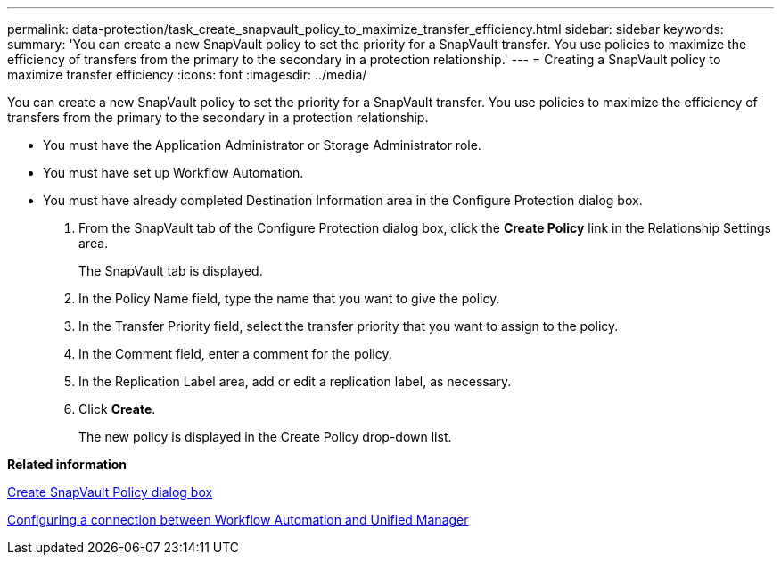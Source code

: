 ---
permalink: data-protection/task_create_snapvault_policy_to_maximize_transfer_efficiency.html
sidebar: sidebar
keywords: 
summary: 'You can create a new SnapVault policy to set the priority for a SnapVault transfer. You use policies to maximize the efficiency of transfers from the primary to the secondary in a protection relationship.'
---
= Creating a SnapVault policy to maximize transfer efficiency
:icons: font
:imagesdir: ../media/

[.lead]
You can create a new SnapVault policy to set the priority for a SnapVault transfer. You use policies to maximize the efficiency of transfers from the primary to the secondary in a protection relationship.

* You must have the Application Administrator or Storage Administrator role.
* You must have set up Workflow Automation.
* You must have already completed Destination Information area in the Configure Protection dialog box.

. From the SnapVault tab of the Configure Protection dialog box, click the *Create Policy* link in the Relationship Settings area.
+
The SnapVault tab is displayed.

. In the Policy Name field, type the name that you want to give the policy.
. In the Transfer Priority field, select the transfer priority that you want to assign to the policy.
. In the Comment field, enter a comment for the policy.
. In the Replication Label area, add or edit a replication label, as necessary.
. Click *Create*.
+
The new policy is displayed in the Create Policy drop-down list.

*Related information*

xref:reference_create_snapvault_policy_dialog_box.adoc[Create SnapVault Policy dialog box]

xref:task_configure_connection_between_workflow_automation_um.adoc[Configuring a connection between Workflow Automation and Unified Manager]
